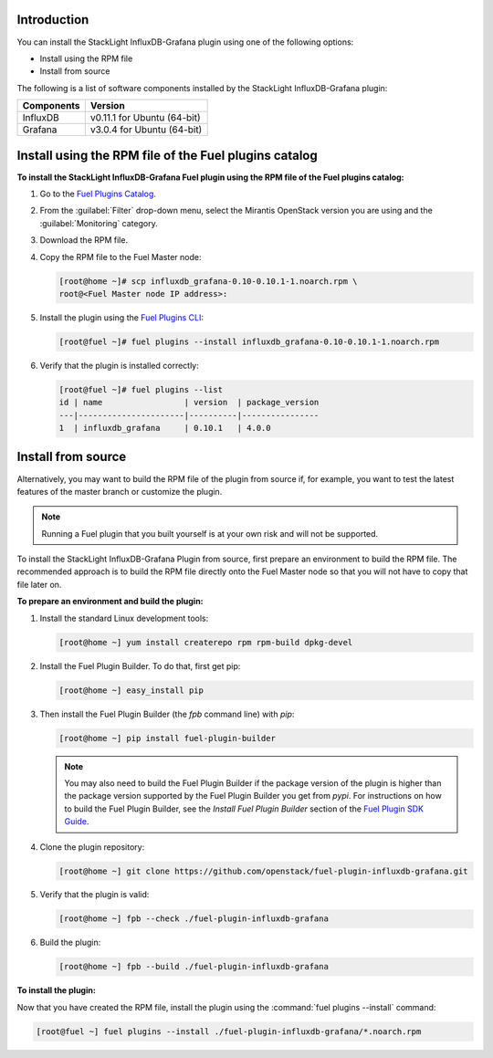 .. _user_installation:

Introduction
------------

You can install the StackLight InfluxDB-Grafana plugin using one of the
following options:

• Install using the RPM file
• Install from source

The following is a list of software components installed by the StackLight
InfluxDB-Grafana plugin:

+----------------+-------------------------------------+
| Components     | Version                             |
+================+=====================================+
| InfluxDB       | v0.11.1 for Ubuntu (64-bit)         |
+----------------+-------------------------------------+
| Grafana        | v3.0.4 for Ubuntu (64-bit)          |
+----------------+-------------------------------------+

Install using the RPM file of the Fuel plugins catalog
------------------------------------------------------

**To install the StackLight InfluxDB-Grafana Fuel plugin using the RPM file of
the Fuel plugins catalog:**

#. Go to the `Fuel Plugins Catalog
   <https://www.mirantis.com/validated-solution-integrations/fuel-plugins>`_.

#. From the :guilabel:`Filter` drop-down menu, select the Mirantis OpenStack
   version you are using and the :guilabel:`Monitoring` category.

#. Download the RPM file.

#. Copy the RPM file to the Fuel Master node:

   .. code-block:: console

      [root@home ~]# scp influxdb_grafana-0.10-0.10.1-1.noarch.rpm \
      root@<Fuel Master node IP address>:

#. Install the plugin using the `Fuel Plugins CLI
   <http://docs.openstack.org/developer/fuel-docs/userdocs/fuel-user-guide/cli/cli_plugins.html>`_:

   .. code-block:: console

      [root@fuel ~]# fuel plugins --install influxdb_grafana-0.10-0.10.1-1.noarch.rpm

#. Verify that the plugin is installed correctly:

   .. code-block:: console

      [root@fuel ~]# fuel plugins --list
      id | name                 | version  | package_version
      ---|----------------------|----------|----------------
      1  | influxdb_grafana     | 0.10.1   | 4.0.0

Install from source
-------------------

Alternatively, you may want to build the RPM file of the plugin from source if,
for example, you want to test the latest features of the master branch or
customize the plugin.

.. note:: Running a Fuel plugin that you built yourself is at your own risk
   and will not be supported.

To install the StackLight InfluxDB-Grafana Plugin from source, first prepare
an environment to build the RPM file. The recommended approach is to build the
RPM file directly onto the Fuel Master node so that you will not have to copy
that file later on.

**To prepare an environment and build the plugin:**

#. Install the standard Linux development tools:

   .. code-block:: console

      [root@home ~] yum install createrepo rpm rpm-build dpkg-devel

#. Install the Fuel Plugin Builder. To do that, first get pip:

   .. code-block:: console

      [root@home ~] easy_install pip

#. Then install the Fuel Plugin Builder (the `fpb` command line) with `pip`:

   .. code-block:: console

      [root@home ~] pip install fuel-plugin-builder

   .. note:: You may also need to build the Fuel Plugin Builder if the package
      version of the plugin is higher than the package version supported by
      the Fuel Plugin Builder you get from `pypi`. For instructions on how to
      build the Fuel Plugin Builder, see the *Install Fuel Plugin Builder*
      section of the `Fuel Plugin SDK Guide <http://docs.openstack.org/developer/fuel-docs/plugindocs/fuel-plugin-sdk-guide/create-plugin/install-plugin-builder.html>`_.

#. Clone the plugin repository:

   .. code-block:: console

      [root@home ~] git clone https://github.com/openstack/fuel-plugin-influxdb-grafana.git

#. Verify that the plugin is valid:

   .. code-block:: console

      [root@home ~] fpb --check ./fuel-plugin-influxdb-grafana

#. Build the plugin:

   .. code-block:: console

      [root@home ~] fpb --build ./fuel-plugin-influxdb-grafana

**To install the plugin:**

Now that you have created the RPM file, install the plugin using the
:command:`fuel plugins --install` command:

.. code-block:: console

   [root@fuel ~] fuel plugins --install ./fuel-plugin-influxdb-grafana/*.noarch.rpm